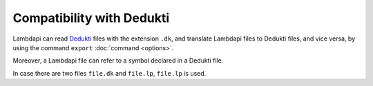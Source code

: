 Compatibility with Dedukti
==========================

Lambdapi can read `Dedukti
<https://raw.githubusercontent.com/Deducteam/Dedukti/master/syntax.bnf>`__
files with the extension ``.dk``, and translate Lambdapi files to
Dedukti files, and vice versa, by using the command ``export``
:doc:`command <options>`.

Moreover, a Lambdapi file can refer to a symbol declared in a Dedukti file.

In case there are two files ``file.dk`` and ``file.lp``, ``file.lp`` is used.
